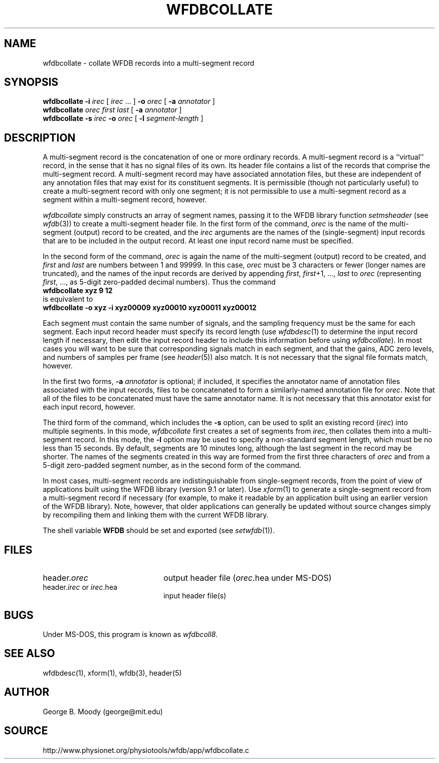 .TH WFDBCOLLATE 1 "11 January 2000" "WFDB software 10.0" "WFDB applications"
.SH NAME
wfdbcollate \- collate WFDB records into a multi-segment record
.SH SYNOPSIS
\fBwfdbcollate -i \fIirec\fR [ \fIirec\fR ... ] \fB-o \fIorec\fR [ \fB-a
\fIannotator\fR ]
.br
\fBwfdbcollate \fIorec first last\fR [ \fB-a \fIannotator\fR ]
.br
\fBwfdbcollate -s \fIirec\fB -o \fIorec\fR [ \fB-l \fIsegment-length\fR ]
.SH DESCRIPTION
A multi-segment record is the concatenation of one or more ordinary
records.  A multi-segment record is a ``virtual'' record, in the sense
that it has no signal files of its own.  Its header file contains a
list of the records that comprise the multi-segment record.  A
multi-segment record may have associated annotation files, but these
are independent of any annotation files that may exist for its
constituent segments.  It is permissible (though not particularly
useful) to create a multi-segment record with only one segment; it is
not permissible to use a multi-segment record as a segment within a
multi-segment record, however.
.PP
\fIwfdbcollate\fR simply constructs an array of segment names, passing
it to the WFDB library function \fIsetmsheader\fR (see \fIwfdb\fR(3))
to create a multi-segment header file.  In the first form of the
command, \fIorec\fR is the name of the multi-segment (output) record
to be created, and the \fIirec\fR arguments are the names of the
(single-segment) input records that are to be included in the output
record.  At least one input record name must be specified.
.PP
In the second form of the command, \fIorec\fR is again the name of the
multi-segment (output) record to be created, and \fIfirst\fR and
\fIlast\fR are numbers between 1 and 99999.  In this case, \fIorec\fR
must be 3 characters or fewer (longer names are truncated), and the
names of the input records are derived by appending \fIfirst\fR,
\fIfirst\fR+1, ..., \fIlast\fR to \fIorec\fR (representing
\fIfirst\fR, ..., as 5-digit zero-padded decimal numbers).  Thus the
command
.br
     \fBwfdbcollate xyz 9 12\fR
.br
is equivalent to
.br
     \fBwfdbcollate -o xyz -i xyz00009 xyz00010 xyz00011 xyz00012\fR
.PP
Each segment must contain the same number of signals, and the sampling
frequency must be the same for each segment.  Each input record header
must specify its record length (use \fIwfdbdesc\fR(1) to determine the
input record length if necessary, then edit the input record header to
include this information before using \fIwfdbcollate\fR). In most cases
you will want to be sure that corresponding signals match in each
segment, and that the gains, ADC zero levels, and numbers of samples
per frame (see \fIheader\fR(5)) also match.  It is not necessary that
the signal file formats match, however.
.PP
In the first two forms, \fB-a \fIannotator\fR is optional; if included, it
specifies the annotator name of annotation files associated with the
input records, files to be concatenated to form a similarly-named
annotation file for \fIorec\fR.  Note that all of the files to be
concatenated must have the same annotator name.  It is not necessary
that this annotator exist for each input record, however.
.PP
The third form of the command, which includes the \fB-s\fR option, can
be used to split an existing record (\fIirec\fR) into multiple
segments.  In this mode, \fIwfdbcollate\fR first creates a set of
segments from \fIirec\fR, then collates them into a multi-segment
record.  In this mode, the \fB-l\fR option may be used to specify a
non-standard segment length, which must be no less than 15 seconds.
By default, segments are 10 minutes long, although the last segment in
the record may be shorter.  The names of the segments created in this
way are formed from the first three characters of \fIorec\fR and from
a 5-digit zero-padded segment number, as in the second form of the
command.
.PP
In most cases, multi-segment records are indistinguishable from
single-segment records, from the point of view of applications built
using the WFDB library (version 9.1 or later).  Use \fIxform\fR(1) to
generate a single-segment record from a multi-segment record if
necessary (for example, to make it readable by an application built
using an earlier version of the WFDB library).  Note, however, that
older applications can generally be updated without source changes
simply by recompiling them and linking them with the current WFDB
library.
.PP
The shell variable \fBWFDB\fR should be set and exported (see
\fIsetwfdb\fR(1)).
.SH FILES
.TP 22
header.\fIorec\fR
output header file (\fIorec\fR.hea under MS-DOS)
.TP
header.\fIirec\fR or \fIirec\fR.hea
input header file(s)
.SH BUGS
Under MS-DOS, this program is known as \fIwfdbcoll8\fR.
.SH SEE ALSO
wfdbdesc(1), xform(1), wfdb(3), header(5)
.SH AUTHOR
George B. Moody (george@mit.edu)
.SH SOURCE
http://www.physionet.org/physiotools/wfdb/app/wfdbcollate.c
